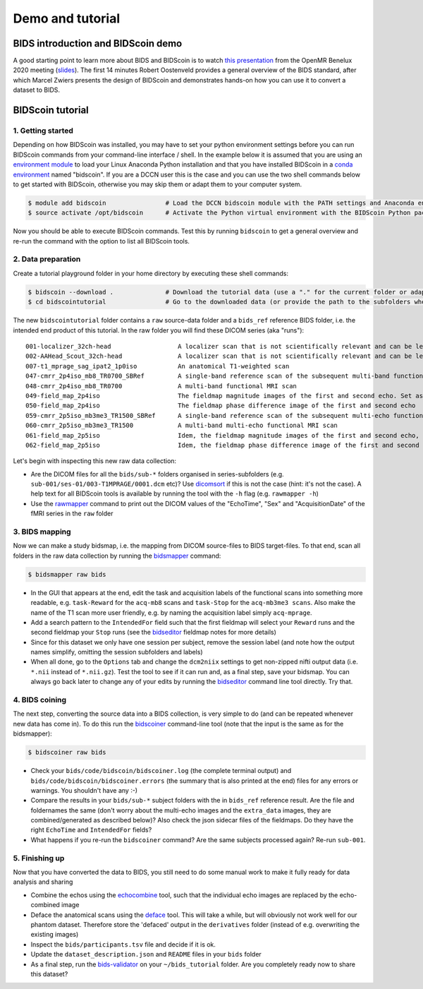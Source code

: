 Demo and tutorial
=================

BIDS introduction and BIDScoin demo
-----------------------------------

A good starting point to learn more about BIDS and BIDScoin is to watch `this presentation <https://youtu.be/aRDK4Gj5qzE>`__ from the OpenMR Benelux 2020 meeting (`slides <https://osf.io/pm36z/>`__). The first 14 minutes Robert Oostenveld provides a general overview of the BIDS standard, after which Marcel Zwiers presents the design of BIDScoin and demonstrates hands-on how you can use it to convert a dataset to BIDS.

BIDScoin tutorial
-----------------

1. Getting started
~~~~~~~~~~~~~~~~~~

Depending on how BIDScoin was installed, you may have to set your python environment settings before you can run BIDScoin commands from your command-line interface / shell. In the example below it is assumed that you are using an `environment module <http://modules.sourceforge.net/>`__ to load your Linux Anaconda Python installation and that you have installed BIDScoin in a `conda environment <https://conda.io/projects/conda/en/latest/user-guide/tasks/manage-environments.html#creating-an-environment-with-commands>`__ named "bidscoin". If you are a DCCN user this is the case and you can use the two shell commands below to get started with BIDScoin, otherwise you may skip them or adapt them to your computer system.

.. code-block:: console

   $ module add bidscoin                # Load the DCCN bidscoin module with the PATH settings and Anaconda environment
   $ source activate /opt/bidscoin      # Activate the Python virtual environment with the BIDScoin Python packages

Now you should be able to execute BIDScoin commands. Test this by running ``bidscoin`` to get a general overview and re-run the command with the option to list all BIDScoin tools.

2. Data preparation
~~~~~~~~~~~~~~~~~~~

Create a tutorial playground folder in your home directory by executing these shell commands:

.. code-block:: console

   $ bidscoin --download .              # Download the tutorial data (use a "." for the current folder or adapt it to your needs)
   $ cd bidscointutorial                # Go to the downloaded data (or provide the path to the subfolders when calling the bidscoin tools)

The new ``bidscointutorial`` folder contains a ``raw`` source-data folder and a ``bids_ref`` reference BIDS folder, i.e. the intended end product of this tutorial. In the raw folder you will find these DICOM series (aka "runs"):

::

   001-localizer_32ch-head                  A localizer scan that is not scientifically relevant and can be left out of the BIDS dataset
   002-AAHead_Scout_32ch-head               A localizer scan that is not scientifically relevant and can be left out of the BIDS dataset
   007-t1_mprage_sag_ipat2_1p0iso           An anatomical T1-weighted scan
   047-cmrr_2p4iso_mb8_TR0700_SBRef         A single-band reference scan of the subsequent multi-band functional MRI scan
   048-cmrr_2p4iso_mb8_TR0700               A multi-band functional MRI scan
   049-field_map_2p4iso                     The fieldmap magnitude images of the first and second echo. Set as "magnitude1", bidscoiner will recognize the format. This fieldmap is intended for the previous functional MRI scan
   050-field_map_2p4iso                     The fieldmap phase difference image of the first and second echo
   059-cmrr_2p5iso_mb3me3_TR1500_SBRef      A single-band reference scan of the subsequent multi-echo functional MRI scan
   060-cmrr_2p5iso_mb3me3_TR1500            A multi-band multi-echo functional MRI scan
   061-field_map_2p5iso                     Idem, the fieldmap magnitude images of the first and second echo, intended for the previous functional MRI scan
   062-field_map_2p5iso                     Idem, the fieldmap phase difference image of the first and second echo

Let's begin with inspecting this new raw data collection:

- Are the DICOM files for all the ``bids/sub-*`` folders organised in series-subfolders (e.g. ``sub-001/ses-01/003-T1MPRAGE/0001.dcm`` etc)? Use `dicomsort <preparation.html#dicomsort>`__ if this is not the case (hint: it's not the case). A help text for all BIDScoin tools is available by running the tool with the ``-h`` flag (e.g. ``rawmapper -h``)
- Use the `rawmapper <preparation.html#rawmapper>`__ command to print out the DICOM values of the "EchoTime", "Sex" and "AcquisitionDate" of the fMRI series in the ``raw`` folder

3. BIDS mapping
~~~~~~~~~~~~~~~

Now we can make a study bidsmap, i.e. the mapping from DICOM source-files to BIDS target-files. To that end, scan all folders in the raw data collection by running the `bidsmapper <workflow.html#step-1a-running-the-bidsmapper>`__ command:

.. code-block:: console

   $ bidsmapper raw bids

- In the GUI that appears at the end, edit the task and acquisition labels of the functional scans into something more readable, e.g. ``task-Reward`` for the ``acq-mb8`` scans and ``task-Stop`` for the ``acq-mb3me3 scans``. Also make the name of the T1 scan more user friendly, e.g. by naming the acquisition label simply ``acq-mprage``.
- Add a search pattern to the ``IntendedFor`` field such that the first fieldmap will select your ``Reward`` runs and the second fieldmap your ``Stop`` runs (see the `bidseditor <workflow.html#step-1b-running-the-bidseditor>`__ fieldmap notes for more details)
- Since for this dataset we only have one session per subject, remove the session label (and note how the output names simplify, omitting the session subfolders and labels)
- When all done, go to the ``Options`` tab and change the ``dcm2niix`` settings to get non-zipped nifti output data (i.e. ``*.nii`` instead of ``*.nii.gz``). Test the tool to see if it can run and, as a final step, save your bidsmap. You can always go back later to change any of your edits by running the `bidseditor <workflow.html#step-1b-running-the-bidseditor>`__ command line tool directly. Try that.

4. BIDS coining
~~~~~~~~~~~~~~~

The next step, converting the source data into a BIDS collection, is very simple to do (and can be repeated whenever new data has come in). To do this run the `bidscoiner <workflow.html#step-2-running-the-bidscoiner>`__ command-line tool (note that the input is the same as for the bidsmapper):

.. code-block:: console

   $ bidscoiner raw bids

- Check your ``bids/code/bidscoin/bidscoiner.log`` (the complete terminal output) and ``bids/code/bidscoin/bidscoiner.errors`` (the summary that is also printed at the end) files for any errors or warnings. You shouldn't have any :-)
- Compare the results in your ``bids/sub-*`` subject folders with the in ``bids_ref`` reference result. Are the file and foldernames the same (don't worry about the multi-echo images and the ``extra_data`` images, they are combined/generated as described below)? Also check the json sidecar files of the fieldmaps. Do they have the right ``EchoTime`` and ``IntendedFor`` fields?
- What happens if you re-run the ``bidscoiner`` command? Are the same subjects processed again? Re-run ``sub-001``.

5. Finishing up
~~~~~~~~~~~~~~~

Now that you have converted the data to BIDS, you still need to do some manual work to make it fully ready for data analysis and sharing

- Combine the echos using the `echocombine <finalizing.html#multi-echo-combination>`__ tool, such that the individual echo images are replaced by the echo-combined image
- Deface the anatomical scans using the `deface <finalizing.html#defacing>`__ tool. This will take a while, but will obviously not work well for our phantom dataset. Therefore store the 'defaced' output in the ``derivatives`` folder (instead of e.g. overwriting the existing images)
- Inspect the ``bids/participants.tsv`` file and decide if it is ok.
- Update the ``dataset_description.json`` and ``README`` files in your ``bids`` folder
- As a final step, run the `bids-validator <https://bids-standard.github.io/bids-validator/>`__ on your ``~/bids_tutorial`` folder. Are you completely ready now to share this dataset?
